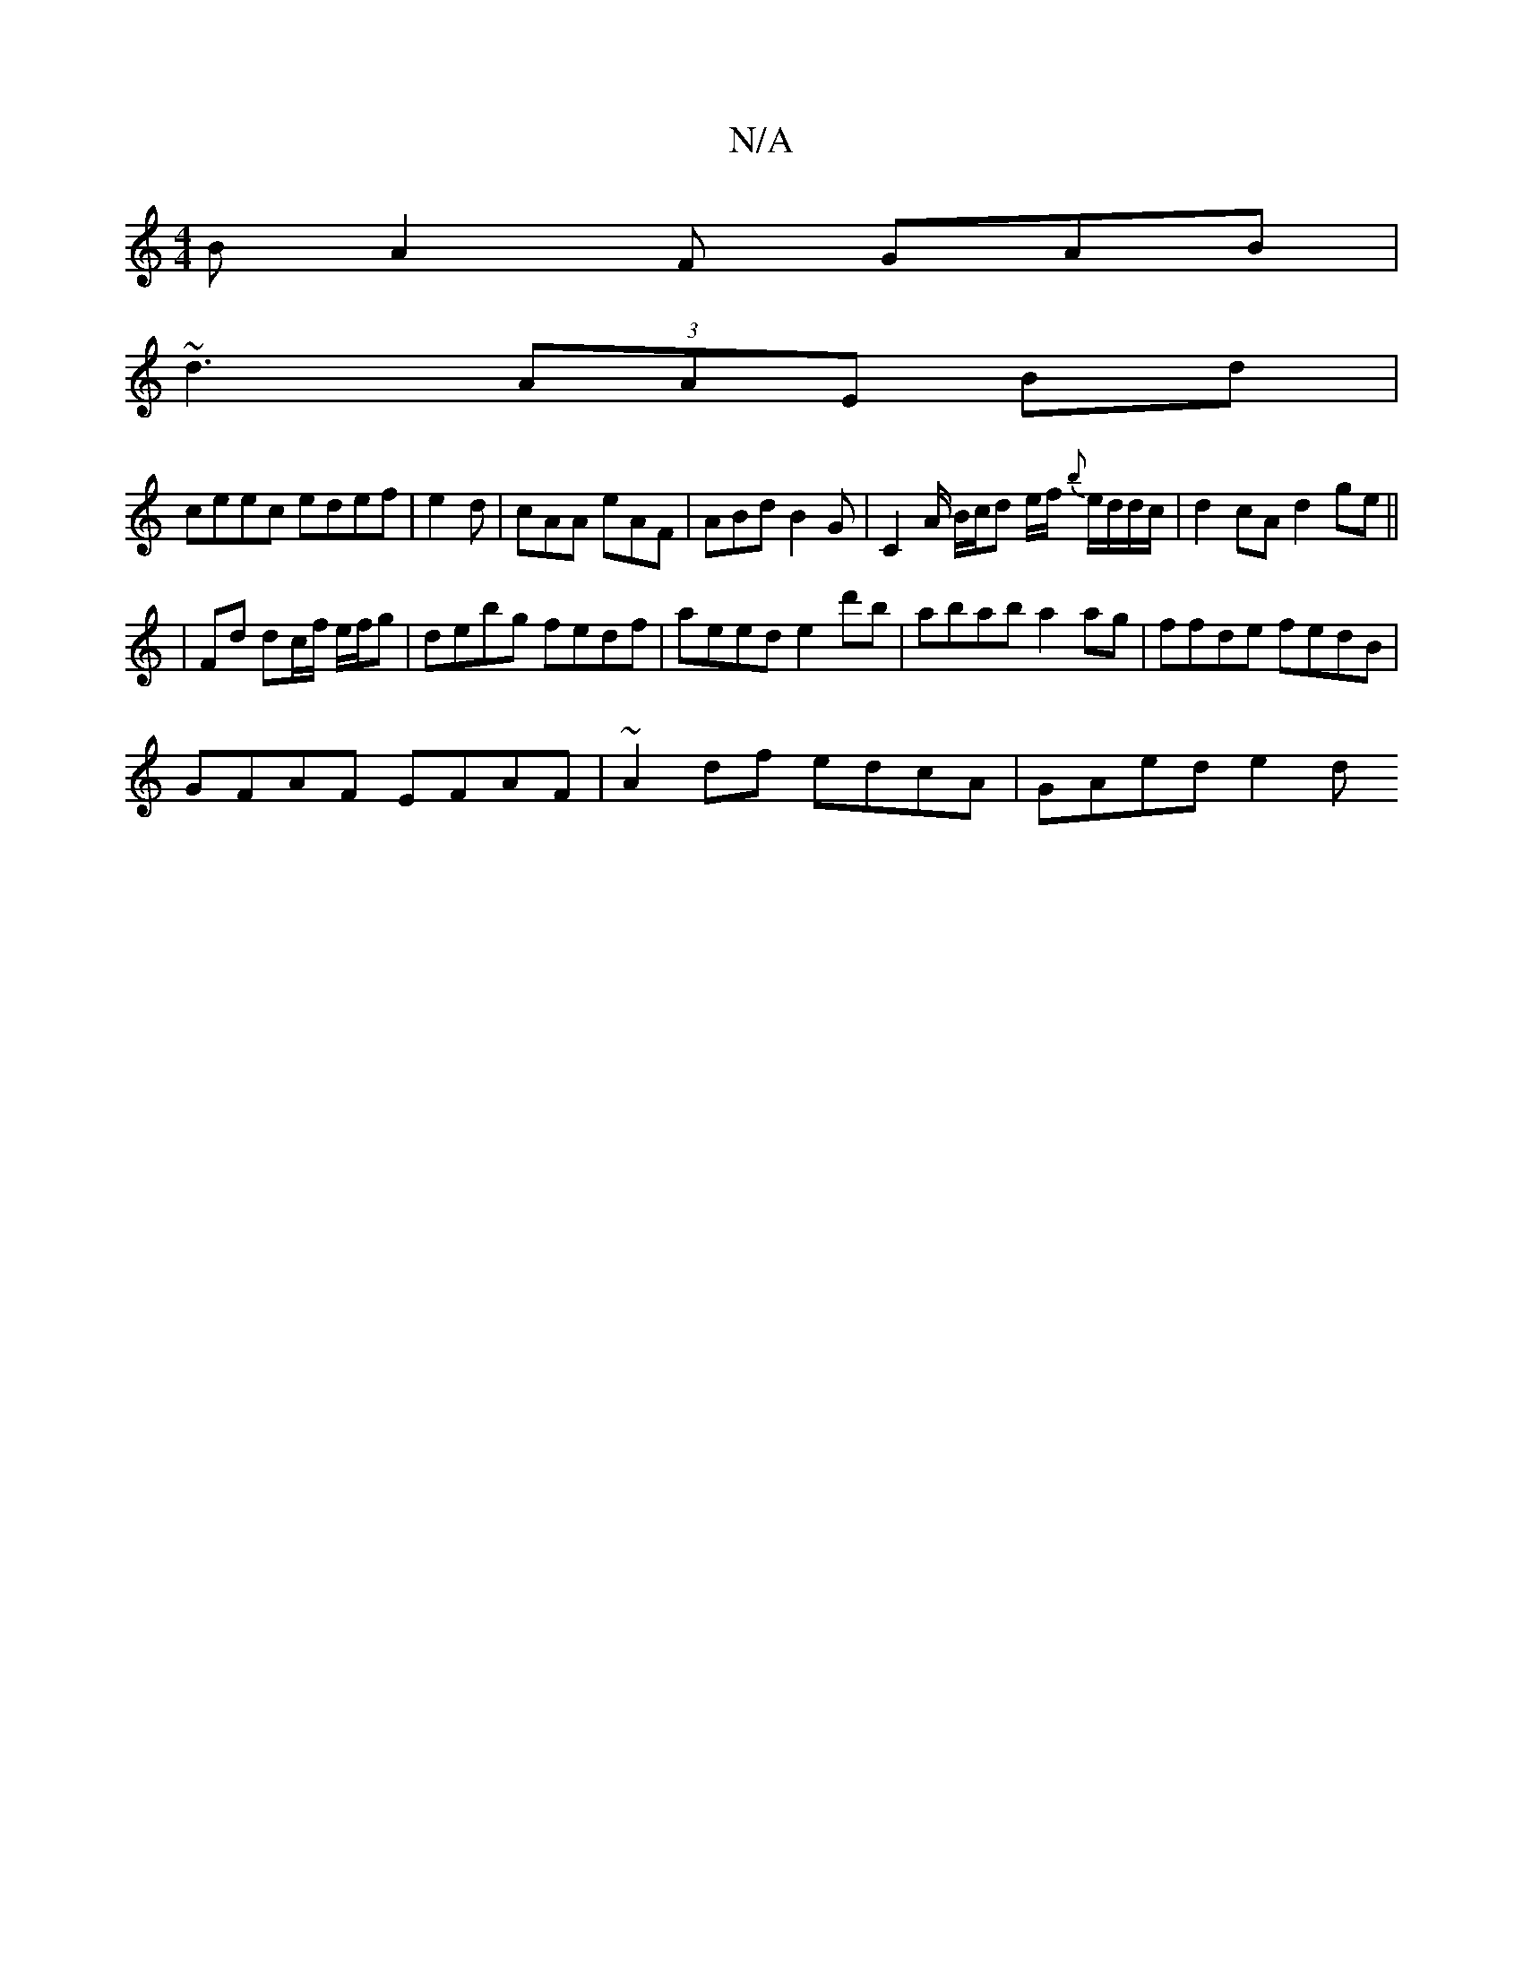 X:1
T:N/A
M:4/4
R:N/A
K:Cmajor
B A2F GAB|
~d3 (3AAE Bd|
ceec edef|e2d|cAA eAF|ABd B2G|C2A/ B/c/d e/f/ {b}e/d/d/c/ |d2 cA d2 ge ||
|Fd dc/f/ e/f/g | debg fedf | aeed e2 d'b | abab a2 ag | ffde fedB |
GFAF EFAF | ~A2 df edcA|GAed e2d